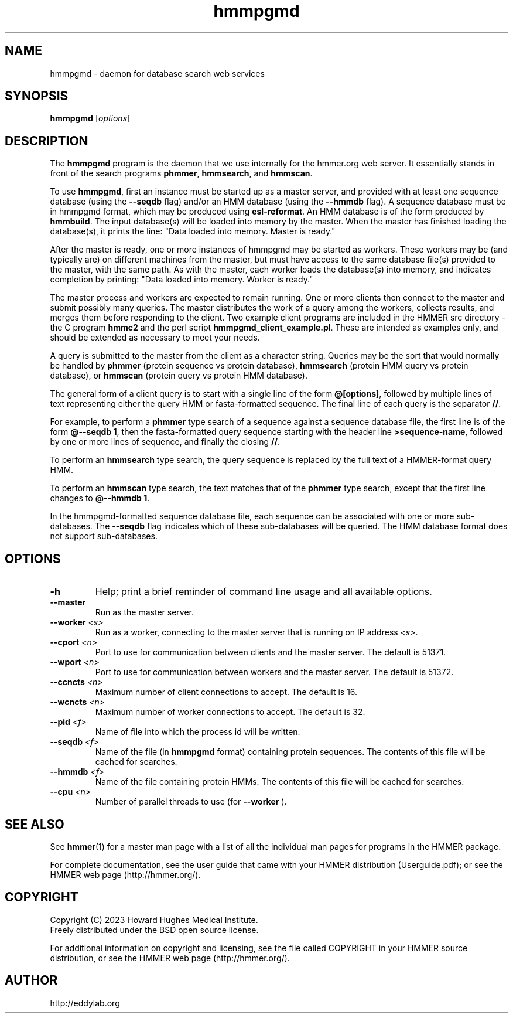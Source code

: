 .TH "hmmpgmd" 1 "Aug 2023" "HMMER 3.4" "HMMER Manual"

.SH NAME
hmmpgmd \- daemon for database search web services


.SH SYNOPSIS
.B hmmpgmd
[\fIoptions\fR]


.SH DESCRIPTION

.PP
The
.B hmmpgmd 
program is the daemon that we use internally for the hmmer.org web server. 
It essentially stands in front of the search programs
.BR phmmer , 
.BR hmmsearch ,
and 
.BR hmmscan . 

.PP
To use
.BR hmmpgmd , 
first an instance must be started up as a 
master 
server, and provided with at least one 
sequence database
(using the 
.B \-\-seqdb
flag)
and/or an 
HMM database
(using the
.B \-\-hmmdb
flag). 
A sequence database must be in hmmpgmd format, which may be
produced using 
.BR esl-reformat .
An HMM database is of the form produced by 
.BR hmmbuild .
The input database(s) will be loaded into memory by the 
master. When the master has finished loading the database(s), it 
prints the line:
"Data loaded into memory. Master is ready."


.PP
After the master is ready, one or more instances of hmmpgmd may
be started as workers. These workers may be (and typically are) on
different machines from the master, but must have access to the 
same database file(s) provided to the master, with the same path. As 
with the master, each worker loads the database(s) into memory, and 
indicates completion by printing: "Data loaded into memory. Worker is ready."


.PP
The master process and workers are expected to remain running.
One or more clients then connect to the master and submit possibly
many queries. The master distributes the work of a query among the
workers, collects results, and merges them before responding to the
client. Two example client programs are included in the HMMER src 
directory - the C program
.B hmmc2
and the perl script
.BR hmmpgmd_client_example.pl .
These are intended as examples only, and should be extended as 
necessary to meet your needs. 

.PP
A query is submitted to the master from the client as a character
string. Queries may be the sort that would normally be handled
by 
.B phmmer
(protein sequence vs protein database),
.B hmmsearch
(protein HMM query vs protein database), or
.B hmmscan
(protein query vs protein HMM database).
 

The general form of a client query is to start with a single line
of the form 
.BR "@[options]" , 
followed by multiple lines of text representing either the query HMM 
or fasta-formatted sequence. The final line of each query is the separator 
.BR "//" .


.PP
For example, to perform a 
.B phmmer
type search of a sequence against a sequence database 
file, the first line is of the form 
.BR "@\-\-seqdb 1" ,
then the fasta-formatted query sequence starting with the header line
.BR >sequence-name ,
followed by one or more lines of sequence, and finally the closing
.BR "//" .

.PP
To perform an
.B hmmsearch 
type search, the query sequence is replaced by the full
text of a HMMER-format query HMM. 

.PP
To perform an
.B hmmscan 
type search, the text matches that of the 
.B phmmer
type search, except that the first line changes to 
.BR "@\-\-hmmdb 1" .

.PP
In the hmmpgmd-formatted sequence database file, each sequence
can be associated with one or more sub-databases. The 
.B \-\-seqdb
flag indicates which of these sub-databases will be queried. 
The HMM database format does not support sub-databases.


 

.SH OPTIONS

.TP
.B \-h
Help; print a brief reminder of command line usage and all available
options.

.TP 
.BI \-\-master
Run as the master server.

.TP
.BI \-\-worker " <s>"
Run as a worker, connecting to the master server that is running on IP
address
.IR <s> .

.TP 
.BI \-\-cport " <n>"
Port to use for communication between clients and the master server. 
The default is 51371.

.TP 
.BI \-\-wport " <n>"
Port to use for communication between workers and the master server. 
The default is 51372.

.TP 
.BI \-\-ccncts " <n>"
Maximum number of client connections to accept. The default is 16.

.TP 
.BI \-\-wcncts " <n>"
Maximum number of worker connections to accept. The default is 32.

.TP 
.BI \-\-pid " <f>"
Name of file into which the process id will be written. 

.TP 
.BI \-\-seqdb " <f>"
Name of the file (in
.B hmmpgmd
format) containing protein sequences.
The contents of this file will be cached for searches. 

.TP 
.BI \-\-hmmdb " <f>"
Name of the file containing protein HMMs. The contents of this file 
will be cached for searches.

.TP 
.BI \-\-cpu " <n>"
Number of parallel threads to use (for 
.B \-\-worker
).


.SH SEE ALSO 

See 
.BR hmmer (1)
for a master man page with a list of all the individual man pages
for programs in the HMMER package.

.PP
For complete documentation, see the user guide that came with your
HMMER distribution (Userguide.pdf); or see the HMMER web page
(http://hmmer.org/).



.SH COPYRIGHT

.nf
Copyright (C) 2023 Howard Hughes Medical Institute.
Freely distributed under the BSD open source license.
.fi

For additional information on copyright and licensing, see the file
called COPYRIGHT in your HMMER source distribution, or see the HMMER
web page 
(http://hmmer.org/).


.SH AUTHOR

.nf
http://eddylab.org
.fi



